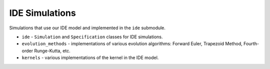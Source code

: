 IDE Simulations
===============

Simulations that use our IDE model and implemented in the ``ide`` submodule.

* ``ide`` - ``Simulation`` and ``Specification`` classes for IDE simulations.
* ``evolution_methods`` - implementations of various evolution algorithms: Forward Euler, Trapezoid Method, Fourth-order Runge-Kutta, etc.
* ``kernels`` - various implementations of the kernel in the IDE model.
